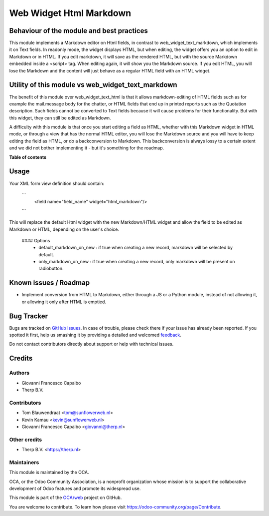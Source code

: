 ========================
Web Widget Html Markdown
========================

.. !!!!!!!!!!!!!!!!!!!!!!!!!!!!!!!!!!!!!!!!!!!!!!!!!!!!
   !! This file is generated by oca-gen-addon-readme !!
   !! changes will be overwritten.                   !!
   !!!!!!!!!!!!!!!!!!!!!!!!!!!!!!!!!!!!!!!!!!!!!!!!!!!!

.. |badge1| image:: https://img.shields.io/badge/maturity-Beta-yellow.png
    :target: https://odoo-community.org/page/development-status
    :alt: Beta
.. |badge2| image:: https://img.shields.io/badge/licence-AGPL--3-blue.png
    :target: http://www.gnu.org/licenses/agpl-3.0-standalone.html
    :alt: License: AGPL-3
.. |badge3| image:: https://img.shields.io/badge/github-OCA%2Fweb-lightgray.png?logo=github
    :target: https://github.com/OCA/web/tree/14/web_widget_html_markdown
    :alt: OCA/web
.. |badge4| image:: https://img.shields.io/badge/weblate-Translate%20me-F47D42.png
    :target: https://translation.odoo-community.org/projects/web-14/web-14-web_widget_html_markdown
    :alt: Translate me on Weblate
.. |badge5| image:: https://img.shields.io/badge/runbot-Try%20me-875A7B.png
    :target: https://runbot.odoo-community.org/runbot/162/14
    :alt: Try me on Runbot

|badge1| |badge2| |badge3| |badge4| |badge5| 

Behaviour of the module and best practices
==========================================

This module implements a Markdown editor on Html fields, in contrast to web_widget_text_markdown, which implements it on Text fields. In readonly mode, the widget displays HTML, but when editing, the widget offers you an option to edit in Markdown or in HTML. If you edit markdown, it will save as the rendered HTML, but with the source Markdown embedded inside a <script> tag. When editing again, it will show you the Markdown source. If you edit HTML, you will lose the Markdown and the content will just behave as a regular HTML field with an HTML widget.

Utility of this module vs web_widget_text_markdown
==================================================
The benefit of this module over web_widget_text_html is that it allows markdown-editing of HTML fields such as for example the mail.message body for the chatter, or HTML fields that end up in printed reports such as the Quotation description. Such fields cannot be converted to Text fields because it will cause problems for their functionality. But with this widget, they can still be edited as Markdown.

A difficulty with this module is that once you start editing a field as HTML, whether with this Markdown widget in HTML mode, or through a view that has the normal HTML editor, you will lose the Markdown source and you will have to keep editing the field as HTML, or do a backconversion to Markdown. This backconversion is always lossy to a certain extent and we did not bother implementing it - but it's something for the roadmap.

**Table of contents**

.. contents::
   :local:

Usage
=====

Your XML form view definition should contain:

   ```
    <field name="field_name" widget="html_markdown"/>
   ```

This will replace the default Html widget with the new Markdown/HTML widget and
allow the field to be edited as Markdown or HTML, depending on the user's choice.

  #### Options
      - default_markdown_on_new : if true when creating a new record, markdown will 
        be selected by default.
      - only_markdown_on_new : if true when creating a new record, only markdown
        will be present on radiobutton.

Known issues / Roadmap
======================

* Implement conversion from HTML to Markdown, either through a JS or a Python module, instead of not allowing it, or allowing it only after HTML is emptied.

Bug Tracker
===========

Bugs are tracked on `GitHub Issues <https://github.com/OCA/web/issues>`_.
In case of trouble, please check there if your issue has already been reported.
If you spotted it first, help us smashing it by providing a detailed and welcomed
`feedback <https://github.com/OCA/web/issues/new?body=module:%20web_widget_html_markdown%0Aversion:%2014%0A%0A**Steps%20to%20reproduce**%0A-%20...%0A%0A**Current%20behavior**%0A%0A**Expected%20behavior**>`_.

Do not contact contributors directly about support or help with technical issues.

Credits
=======

Authors
~~~~~~~

* Giovanni Francesco Capalbo
* Therp B.V.

Contributors
~~~~~~~~~~~~

* Tom Blauwendraat <tom@sunflowerweb.nl>
* Kevin Kamau <kevin@sunflowerweb.nl>
* Giovanni Francesco Capalbo <giovanni@therp.nl>

Other credits
~~~~~~~~~~~~~

* Therp B.V. <https://therp.nl>

Maintainers
~~~~~~~~~~~

This module is maintained by the OCA.

.. image:: https://odoo-community.org/logo.png
   :alt: Odoo Community Association
   :target: https://odoo-community.org

OCA, or the Odoo Community Association, is a nonprofit organization whose
mission is to support the collaborative development of Odoo features and
promote its widespread use.

This module is part of the `OCA/web <https://github.com/OCA/web/tree/14/web_widget_html_markdown>`_ project on GitHub.

You are welcome to contribute. To learn how please visit https://odoo-community.org/page/Contribute.

